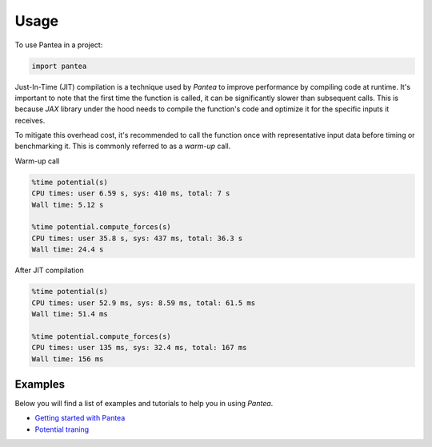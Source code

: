=====
Usage
=====

To use Pantea in a project:

.. code:: python

    import pantea


Just-In-Time (JIT) compilation is a technique used by `Pantea` to improve performance by compiling code at runtime. 
It's important to note that the first time the function is called, it can be significantly slower than subsequent calls.
This is because `JAX` library under the hood needs to compile the function's 
code and optimize it for the specific inputs it receives. 

To mitigate this overhead cost, it's recommended to call 
the function once with representative input data before timing or benchmarking it. 
This is commonly referred to as a `warm-up` call.

Warm-up call

.. code:: python

    %time potential(s)
    CPU times: user 6.59 s, sys: 410 ms, total: 7 s
    Wall time: 5.12 s

    %time potential.compute_forces(s)
    CPU times: user 35.8 s, sys: 437 ms, total: 36.3 s
    Wall time: 24.4 s


After JIT compilation

.. code:: python

    %time potential(s)
    CPU times: user 52.9 ms, sys: 8.59 ms, total: 61.5 ms
    Wall time: 51.4 ms

    %time potential.compute_forces(s)
    CPU times: user 135 ms, sys: 32.4 ms, total: 167 ms
    Wall time: 156 ms


Examples
========
Below you will find a list of examples and tutorials to help you in using `Pantea`.

* `Getting started with Pantea <https://pantea.readthedocs.io/en/latest/notebooks/getting_started.html>`_
* `Potential traning <https://pantea.readthedocs.io/en/latest/notebooks/potential_training.html>`_